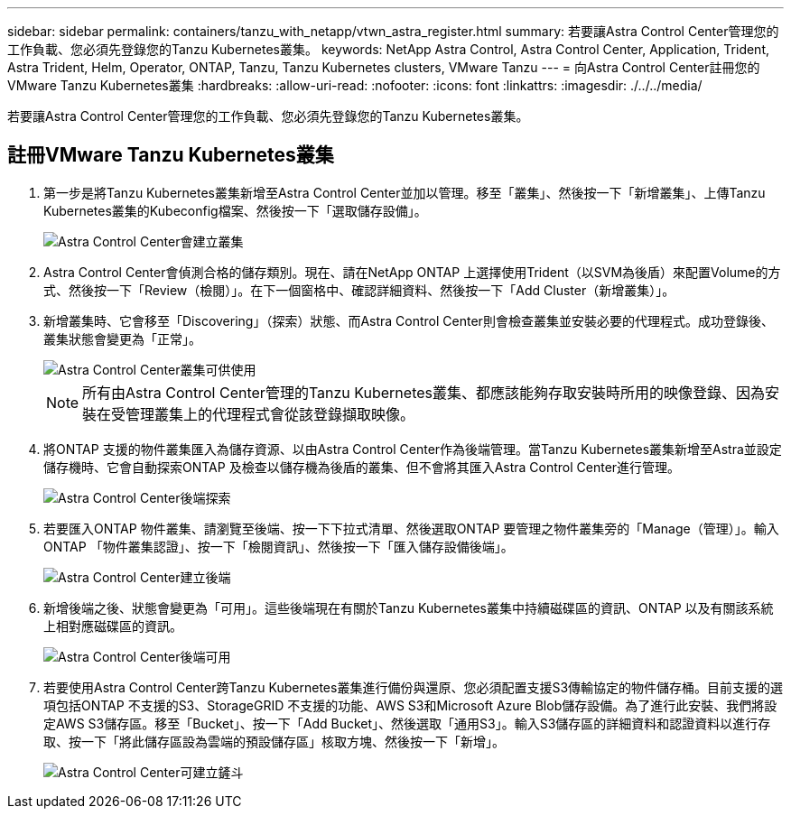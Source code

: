 ---
sidebar: sidebar 
permalink: containers/tanzu_with_netapp/vtwn_astra_register.html 
summary: 若要讓Astra Control Center管理您的工作負載、您必須先登錄您的Tanzu Kubernetes叢集。 
keywords: NetApp Astra Control, Astra Control Center, Application, Trident, Astra Trident, Helm, Operator, ONTAP, Tanzu, Tanzu Kubernetes clusters, VMware Tanzu 
---
= 向Astra Control Center註冊您的VMware Tanzu Kubernetes叢集
:hardbreaks:
:allow-uri-read: 
:nofooter: 
:icons: font
:linkattrs: 
:imagesdir: ./../../media/


若要讓Astra Control Center管理您的工作負載、您必須先登錄您的Tanzu Kubernetes叢集。



== 註冊VMware Tanzu Kubernetes叢集

. 第一步是將Tanzu Kubernetes叢集新增至Astra Control Center並加以管理。移至「叢集」、然後按一下「新增叢集」、上傳Tanzu Kubernetes叢集的Kubeconfig檔案、然後按一下「選取儲存設備」。
+
image::vtwn_image09.jpg[Astra Control Center會建立叢集]

. Astra Control Center會偵測合格的儲存類別。現在、請在NetApp ONTAP 上選擇使用Trident（以SVM為後盾）來配置Volume的方式、然後按一下「Review（檢閱）」。在下一個窗格中、確認詳細資料、然後按一下「Add Cluster（新增叢集）」。
. 新增叢集時、它會移至「Discovering」（探索）狀態、而Astra Control Center則會檢查叢集並安裝必要的代理程式。成功登錄後、叢集狀態會變更為「正常」。
+
image::vtwn_image10.jpg[Astra Control Center叢集可供使用]

+

NOTE: 所有由Astra Control Center管理的Tanzu Kubernetes叢集、都應該能夠存取安裝時所用的映像登錄、因為安裝在受管理叢集上的代理程式會從該登錄擷取映像。

. 將ONTAP 支援的物件叢集匯入為儲存資源、以由Astra Control Center作為後端管理。當Tanzu Kubernetes叢集新增至Astra並設定儲存機時、它會自動探索ONTAP 及檢查以儲存機為後盾的叢集、但不會將其匯入Astra Control Center進行管理。
+
image::vtwn_image11.jpg[Astra Control Center後端探索]

. 若要匯入ONTAP 物件叢集、請瀏覽至後端、按一下下拉式清單、然後選取ONTAP 要管理之物件叢集旁的「Manage（管理）」。輸入ONTAP 「物件叢集認證」、按一下「檢閱資訊」、然後按一下「匯入儲存設備後端」。
+
image::vtwn_image12.jpg[Astra Control Center建立後端]

. 新增後端之後、狀態會變更為「可用」。這些後端現在有關於Tanzu Kubernetes叢集中持續磁碟區的資訊、ONTAP 以及有關該系統上相對應磁碟區的資訊。
+
image::vtwn_image13.jpg[Astra Control Center後端可用]

. 若要使用Astra Control Center跨Tanzu Kubernetes叢集進行備份與還原、您必須配置支援S3傳輸協定的物件儲存桶。目前支援的選項包括ONTAP 不支援的S3、StorageGRID 不支援的功能、AWS S3和Microsoft Azure Blob儲存設備。為了進行此安裝、我們將設定AWS S3儲存區。移至「Bucket」、按一下「Add Bucket」、然後選取「通用S3」。輸入S3儲存區的詳細資料和認證資料以進行存取、按一下「將此儲存區設為雲端的預設儲存區」核取方塊、然後按一下「新增」。
+
image::vtwn_image14.jpg[Astra Control Center可建立鏟斗]


